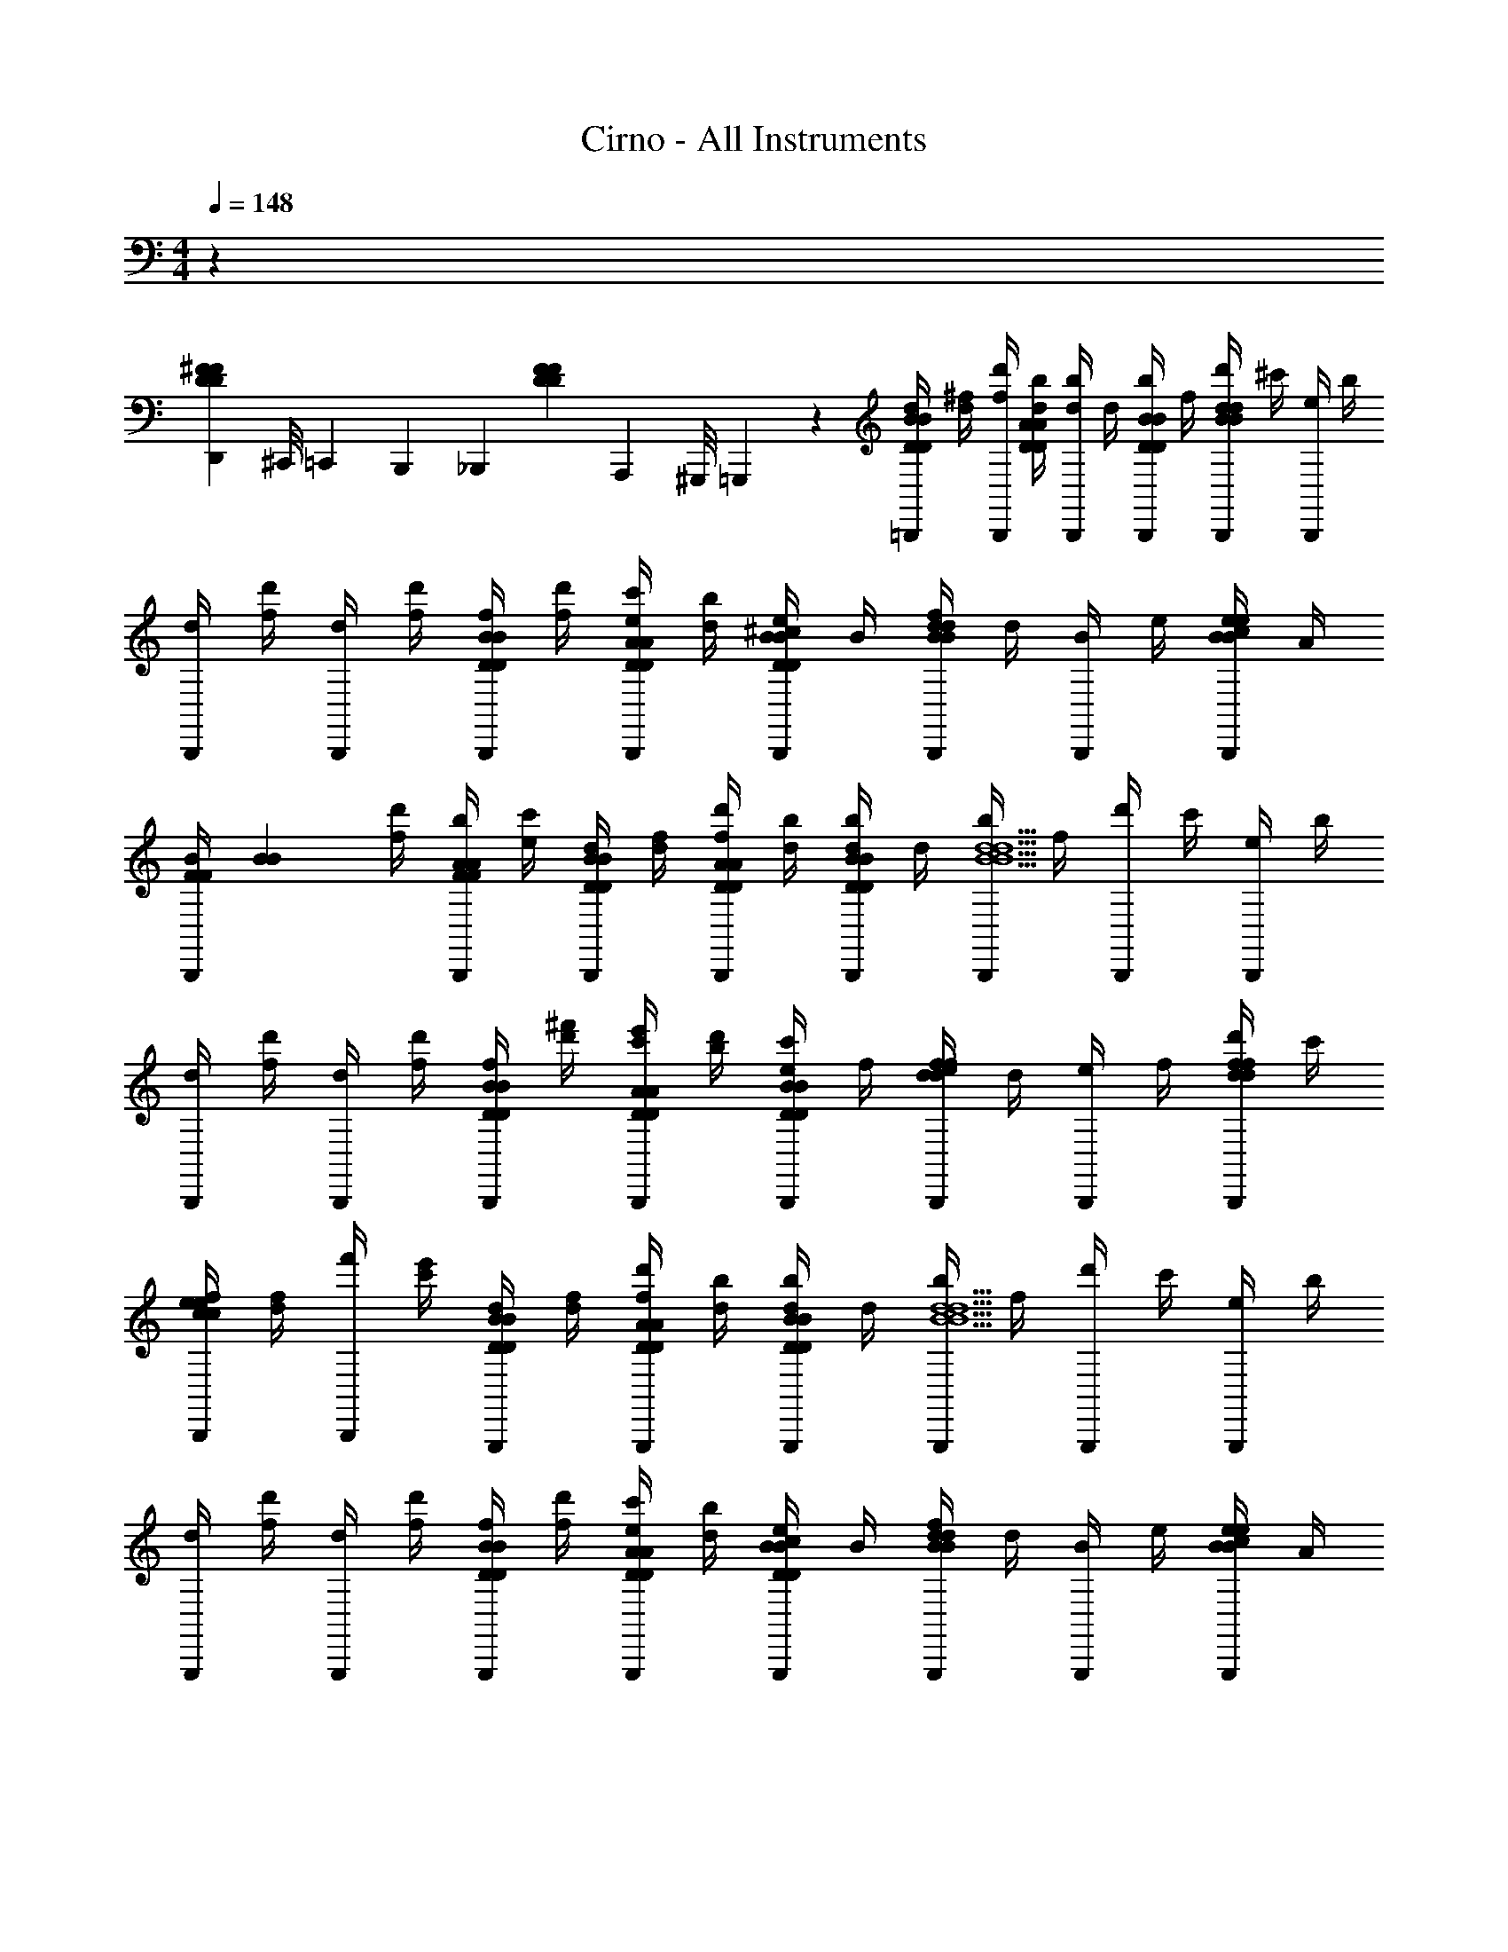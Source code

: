 X: 1
T: Cirno - All Instruments
L: 1/4
M: 4/4
Q: 1/4=148
Z: ABC Generated by Starbound Composer v0.8.6
K: C
z155/12 
[D,,/12D10/21^F10/21D10/21F10/21] ^C,,/8 =C,,11/72 B,,,29/252 [z/42_B,,,31/224] [z11/96D10/21F10/21D10/21F10/21] A,,,13/96 ^G,,,/8 =G,,,17/168 z/42 [d/4=B,,,10/21D61/84B61/84D61/84B61/84] [d/4^f/4] [f/4d'/4B,,,10/21] [d/4b/4D61/84A61/84D61/84A61/84] [d/4b/4B,,,10/21] d/4 [b/4B,,,10/21D10/21B10/21D10/21B10/21] f/4 [d'/4B,,,10/21B23/12d23/12B23/12d23/12] ^c'/4 [e/4B,,,10/21] b/4 
[d/4B,,,10/21] [f/4d'/4] [d/4B,,,10/21] [f/4d'/4] [f/4B,,,10/21D10/21B10/21D10/21B10/21] [f/4d'/4] [e/4c'/4B,,,10/21D10/21A10/21D10/21A10/21] [d/4b/4] [^c/4e/4B,,,10/21D10/21B10/21D10/21B10/21] B/4 [f/4B,,,10/21B41/42d41/42B41/42d41/42] d/4 [B/4B,,,10/21] e/4 [c/4B,,,10/21B10/21e10/21B10/21e10/21] A/4 
[z/24B/4B,,,10/21F10/21F10/21] [z5/24B23/48B23/48] [f/4d'/4] [b/4B,,,10/21F10/21A10/21F10/21A10/21] [e/4c'/4] [d/4B,,,10/21D10/21B10/21D10/21B10/21] [d/4f/4] [f/4d'/4B,,,10/21D10/21A10/21D10/21A10/21] [d/4b/4] [d/4b/4B,,,10/21D10/21B10/21D10/21B10/21] d/4 [b/4B,,,10/21B5/d5/B5/d5/] f/4 [d'/4B,,,10/21] c'/4 [e/4B,,,10/21] b/4 
[d/4B,,,10/21] [f/4d'/4] [d/4B,,,10/21] [f/4d'/4] [f/4B,,,10/21D10/21B10/21D10/21B10/21] [d'/4^f'/4] [c'/4e'/4B,,,10/21D10/21A10/21D10/21A10/21] [b/4d'/4] [e/4c'/4B,,,10/21D10/21B10/21D10/21B10/21] f/4 [e/4B,,,10/21d41/42f41/42d41/42f41/42] d/4 [e/4B,,,10/21] f/4 [d'/4B,,,10/21d10/21f10/21d10/21f10/21] c'/4 
[f/4B,,,10/21c41/42e41/42c41/42e41/42] [d/4f/4] [f'/4B,,,10/21] [c'/4e'/4] [d/4G,,,10/21D10/21B10/21D10/21B10/21] [d/4f/4] [f/4d'/4G,,,10/21D10/21A10/21D10/21A10/21] [d/4b/4] [d/4b/4G,,,10/21D10/21B10/21D10/21B10/21] d/4 [b/4G,,,10/21B5/d5/B5/d5/] f/4 [d'/4G,,,10/21] c'/4 [e/4G,,,10/21] b/4 
[d/4G,,,10/21] [f/4d'/4] [d/4G,,,10/21] [f/4d'/4] [f/4G,,,10/21D10/21B10/21D10/21B10/21] [f/4d'/4] [e/4c'/4G,,,10/21D10/21A10/21D10/21A10/21] [d/4b/4] [c/4e/4G,,,10/21D10/21B10/21D10/21B10/21] B/4 [f/4G,,,10/21B41/42d41/42B41/42d41/42] d/4 [B/4G,,,10/21] e/4 [c/4G,,,10/21B10/21e10/21B10/21e10/21] A/4 
[z/24B/4G,,,10/21F10/21F10/21] [z5/24B23/48B23/48] [f/4d'/4] [b/4G,,,10/21F10/21A10/21F10/21A10/21] [e/4c'/4] [d/4G,,,10/21D10/21B10/21D10/21B10/21] [d/4f/4] [f/4d'/4G,,,10/21D10/21A10/21D10/21A10/21] [d/4b/4] [d/4b/4G,,,10/21D10/21B10/21D10/21B10/21] d/4 [b/4G,,,10/21B5/d5/B5/d5/] f/4 [d'/4G,,,10/21] c'/4 [e/4G,,,10/21] b/4 
[d/4G,,,10/21] [f/4d'/4] [d/4G,,,10/21] [f/4d'/4] [f/4A,,,10/21D10/21B10/21D10/21B10/21] [d'/4f'/4] [c'/4e'/4A,,,10/21D10/21A10/21D10/21A10/21] [b/4d'/4] [e/4c'/4A,,,10/21D10/21B10/21D10/21B10/21] f/4 [e/4A,,,10/21d41/42f41/42d41/42f41/42] d/4 [e/4A,,,10/21] f/4 [d'/4A,,,10/21d10/21f10/21d10/21f10/21] c'/4 
[f/4A,,,10/21c41/42e41/42c41/42e41/42] [d/4f/4] [f'/4A,,,10/21] [c'/4e'/4] [d'/4B,,,10/21D61/84B61/84D61/84B61/84] [d'/4f'/4] [f'/4d''/4B,,,10/21] [d'/4b'/4D61/84A61/84D61/84A61/84] [d'/4b'/4B,,,10/21] d'/4 [b'/4B,,,10/21D10/21B10/21D10/21B10/21] f'/4 [d''/4B,,,10/21B23/12d23/12B23/12d23/12] ^c''/4 [e'/4B,,,10/21] b'/4 
[d'/4B,,,10/21] [f'/4d''/4] [d'/4B,,,10/21] [f'/4d''/4] [f'/4B,,,10/21D10/21B10/21D10/21B10/21] [f'/4d''/4] [e'/4c''/4B,,,10/21D10/21A10/21D10/21A10/21] [d'/4b'/4] [c'/4e'/4B,,,10/21D10/21B10/21D10/21B10/21] b/4 [f'/4B,,,10/21B41/42d41/42B41/42d41/42] d'/4 [b/4B,,,10/21] e'/4 [c'/4B,,,10/21B10/21e10/21B10/21e10/21] a/4 
[z/24b/4B,,,10/21F10/21F10/21] [z5/24B23/48B23/48] [f'/4d''/4] [b'/4B,,,10/21F10/21A10/21F10/21A10/21] [e'/4c''/4] [d'/4B,,,10/21D10/21B10/21D10/21B10/21] [d'/4f'/4] [f'/4d''/4B,,,10/21D10/21A10/21D10/21A10/21] [d'/4b'/4] [d'/4b'/4B,,,10/21D10/21B10/21D10/21B10/21] d'/4 [b'/4B,,,10/21B5/d5/B5/d5/] f'/4 [d''/4B,,,10/21] c''/4 [e'/4B,,,10/21] b'/4 
[d'/4B,,,10/21] [f'/4d''/4] [d'/4B,,,10/21] [f'/4d''/4] [f'/4B,,,10/21D10/21B10/21D10/21B10/21] [d''/4^f''/4] [c''/4e''/4B,,,10/21D10/21A10/21D10/21A10/21] [b'/4d''/4] [e'/4c''/4B,,,10/21D10/21B10/21D10/21B10/21] f'/4 [e'/4B,,,10/21d41/42f41/42d41/42f41/42] d'/4 [e'/4B,,,10/21] f'/4 [d''/4B,,,10/21d10/21f10/21d10/21f10/21] c''/4 
[f'/4B,,,10/21c41/42e41/42c41/42e41/42] [d'/4f'/4] [f''/4B,,,10/21] [c''/4e''/4] [d'/4G,,,10/21D10/21B10/21D10/21B10/21] [d'/4f'/4] [f'/4d''/4G,,,10/21D10/21A10/21D10/21A10/21] [d'/4b'/4] [d'/4b'/4G,,,10/21D10/21B10/21D10/21B10/21] d'/4 [b'/4G,,,10/21B5/d5/B5/d5/] f'/4 [d''/4G,,,10/21] c''/4 [e'/4G,,,10/21] b'/4 
[d'/4G,,,10/21] [f'/4d''/4] [d'/4G,,,10/21] [f'/4d''/4] [f'/4G,,,10/21D10/21B10/21D10/21B10/21] [f'/4d''/4] [e'/4c''/4G,,,10/21D10/21A10/21D10/21A10/21] [d'/4b'/4] [c'/4e'/4G,,,10/21D10/21B10/21D10/21B10/21] b/4 [f'/4G,,,10/21B41/42d41/42B41/42d41/42] d'/4 [b/4G,,,10/21] e'/4 [c'/4G,,,10/21B10/21e10/21B10/21e10/21] a/4 
[z/24b/4G,,,10/21F10/21F10/21] [z5/24B23/48B23/48] [f'/4d''/4] [b'/4G,,,10/21F10/21A10/21F10/21A10/21] [e'/4c''/4] [d'/4G,,,10/21D10/21B10/21D10/21B10/21] [d'/4f'/4] [f'/4d''/4G,,,10/21D10/21A10/21D10/21A10/21] [d'/4b'/4] [d'/4b'/4G,,,10/21D10/21B10/21D10/21B10/21] d'/4 [b'/4G,,,10/21B5/d5/B5/d5/] f'/4 [d''/4G,,,10/21] c''/4 [e'/4G,,,10/21] b'/4 
[d'/4G,,,10/21] [f'/4d''/4] [d'/4G,,,10/21] [f'/4d''/4] [f'/4A,,,10/21D10/21B10/21D10/21B10/21] [d''/4f''/4] [c''/4e''/4A,,,10/21D10/21A10/21D10/21A10/21] [b'/4d''/4] [e'/4c''/4A,,,10/21D10/21B10/21D10/21B10/21] f'/4 [e'/4A,,,10/21d41/42f41/42d41/42f41/42] d'/4 [e'/4A,,,10/21] f'/4 [d''/4A,,,10/21d10/21f10/21d10/21f10/21] c''/4 
[E11/96E11/96f'/4A,,,10/21] z/96 [F17/168F17/168] z/42 [A/9A/9d'/4f'/4] z/72 [B17/168B17/168] z/42 [c11/96c11/96f''/4A,,,10/21] z/96 [d17/168d17/168] z/42 [e/9e/9c''/4e''/4] z/72 [f17/168f17/168] z/42 [d10/21d10/21=F61/84F61/84_B,,,17/12F,,17/12] z/42 [E10/21=c10/21E10/21c10/21] z/42 [F10/21d10/21F10/21d10/21] z/42 [d41/42=f41/42d41/42f41/42C,,5/G,,5/] z/42 [c/4e/4c/4e/4] [G/4c/4G/4c/4] 
[E41/42G41/42E41/42G41/42] z/42 [D10/21D,23/12A,23/12F23/12d23/12F23/12d23/12F2d2D,169/84A,169/84] z/42 A10/21 z/42 D10/21 z/42 A10/21 z/42 [d10/21d10/21C10/21D,10/21D10/21C,23/12G,23/12G23/12e23/12C,169/84G,169/84] z/42 [e10/21e10/21G10/21E,10/21E10/21] z/42 
[f10/21f10/21C10/21F,10/21F10/21] z/42 [g10/21g10/21G10/21G,10/21G10/21] z/42 [D10/21a17/12a17/12A,17/12A17/12D,23/12A,23/12A,2F2d2D,169/84] z/42 A10/21 z/42 F/4 [z/4d61/84] [a10/21a10/21A,10/21A10/21] z/42 [f10/21f10/21C10/21F,10/21F10/21C,23/12A,23/12F23/12d23/12C,169/84A,169/84] z/42 [a10/21a10/21A10/21A,10/21A10/21] z/42 
[f/8f/8F,/8F/8F10/21] [z/8a47/96a47/96A,47/96A47/96] [z/4f10/21f10/21F,10/21F10/21] [e10/21e10/21d10/21E,10/21E10/21] z/42 [z/8f10/21f10/21A,10/21F,10/21F10/21B23/12g23/12B,,95/24G,95/24B,,349/84G,349/84] [z3/8d19/8d19/8D,19/8D19/8] ^C10/21 z/42 G/4 B61/84 z/42 [d10/21f/^c3/] z/42 [d10/21d10/21B10/21D,10/21D10/21e/] z/42 
[f10/21f10/21G10/21F,10/21F10/21G] z/42 [a10/21a10/21D10/21A,10/21A10/21E/] z/42 [_B,10/21d'17/12d'17/12D17/12d17/12_B,,23/12D,23/12B,23/12D23/12B,,169/84D,169/84] z/42 F10/21 z/42 D/4 [z/4F61/84] [d'10/21d'10/21D10/21d10/21] z/42 [=c'10/21c'10/21=C10/21C10/21=c10/21C41/42E41/42C,23/12E,23/12C,169/84E,169/84] z/42 [d'10/21d'10/21E10/21D10/21d10/21] z/42 
[c'11/96c'11/96C11/96c11/96C10/21E41/42c41/42] z/96 [d'17/168d'17/168D17/168d17/168] z/42 [c'/4c'/4C/4c/4] [g10/21g10/21G10/21G,10/21G10/21] z/42 [^C10/21a71/24a71/24A,71/24A71/24^C,95/24A,95/24F95/24^c95/24A,4C,349/84] z/42 A10/21 z/42 E/4 A61/84 z/42 C10/21 z/42 A10/21 z/42 
[E10/21e'41/42e'41/42E41/42e41/42] z/42 A10/21 z/42 [D10/21=f'17/12f'17/12F17/12f17/12D,23/12A,23/12A,2D,169/84F95/24d95/24] z/42 A10/21 z/42 F/4 [z/4d61/84] [f'10/21f'10/21F10/21f10/21] z/42 [e'10/21e'10/21=c10/21E10/21e10/21=C,23/12A,23/12C,169/84A,169/84] z/42 [f'10/21f'10/21f10/21F10/21f10/21] z/42 
[a'10/21a'10/21A10/21A10/21a10/21] z/42 [e'10/21e'10/21e10/21E10/21e10/21] z/42 [g'10/21g'10/21=B,10/21G10/21g10/21=B,,71/24G,71/24G,3B,,299/96D95/24B95/24] z/42 [d'10/21d'10/21D10/21D10/21d10/21] z/42 [G/4b10/21b10/21B,10/21B10/21] [z/4B61/84] [g'10/21g'10/21G10/21g10/21] z/42 [d'10/21d'10/21d10/21D10/21d10/21] z/42 [b10/21b10/21B10/21B,10/21B10/21] z/42 
[z/24g10/21c'/c'/=C/c/C,41/42G,41/42C,37/36G,37/36] [z11/24e'47/48e'47/48E47/48e47/48] B10/21 z/42 [f'10/21f'10/21_B,10/21F10/21f10/21_B,,23/12F,23/12D23/12_B23/12B,,169/84F,169/84] z/42 [d'10/21d'10/21F10/21D10/21d10/21] z/42 [D/4a10/21a10/21A,10/21A10/21] [z7/24F61/84] [z11/24f'23/48f'23/48F23/48f23/48] [z/24C10/21C,23/12G,23/12E23/12c23/12C,169/84G,169/84] [z11/24e'23/48e'23/48E23/48e23/48] [c'10/21c'10/21G10/21C10/21c10/21] z/42 
[g10/21g10/21E10/21G,10/21G10/21] z/42 [z/24G10/21] [e'11/24e'11/24E11/24e11/24] [D10/21e'17/12e'17/12E17/12e17/12D,71/24A,71/24D,299/96A,299/96F95/24d95/24] z/42 A10/21 z/42 F/4 [z/4d61/84] [d'10/21d'10/21D10/21d10/21] z/42 [d'10/21d'10/21A10/21D10/21d10/21] z/42 [d10/21d10/21f10/21D,10/21D10/21] z/42 
[e10/21e10/21G10/21E,10/21E10/21C,41/42G,41/42C,37/36G,37/36] z/42 [f10/21f10/21e10/21F,10/21F10/21] z/42 [D10/21a17/12a17/12A,17/12A17/12D,23/12A,23/12A,2F2d2D,169/84] z/42 A10/21 z/42 F/4 [z/4d61/84] [a10/21a10/21A,10/21A10/21] z/42 [f10/21f10/21C10/21F,10/21F10/21C,23/12A,23/12F23/12d23/12C,169/84A,169/84] z/42 [a10/21a10/21A10/21A,10/21A10/21] z/42 
[f/8f/8F,/8F/8F10/21] [z/8a47/96a47/96A,47/96A47/96] [z/4f10/21f10/21F,10/21F10/21] [e10/21e10/21d10/21E,10/21E10/21] z/42 [z/8f10/21f10/21A,10/21F,10/21F10/21=B23/12g23/12=B,,95/24G,95/24B,,349/84G,349/84] [z3/8d19/8d19/8D,19/8D19/8] ^C10/21 z/42 G/4 B61/84 z/42 [d10/21f/^c3/] z/42 [d10/21d10/21B10/21D,10/21D10/21e/] z/42 
[f10/21f10/21G10/21F,10/21F10/21G] z/42 [a10/21a10/21D10/21A,10/21A10/21E/] z/42 [B,10/21d'17/12d'17/12D17/12d17/12_B,,23/12D,23/12B,23/12D23/12B,,169/84D,169/84] z/42 F10/21 z/42 D/4 [z/4F61/84] [d'10/21d'10/21D10/21d10/21] z/42 [c'10/21c'10/21=C10/21C10/21=c10/21C41/42E41/42C,23/12E,23/12C,169/84E,169/84] z/42 [d'10/21d'10/21E10/21D10/21d10/21] z/42 
[c'11/96c'11/96C11/96c11/96C10/21E41/42c41/42] z/96 [d'17/168d'17/168D17/168d17/168] z/42 [c'/4c'/4C/4c/4] [g10/21g10/21G10/21G,10/21G10/21] z/42 [^C10/21a71/24a71/24A,71/24A71/24^C,95/24A,95/24F95/24^c95/24A,4C,349/84] z/42 A10/21 z/42 E/4 A61/84 z/42 C10/21 z/42 A10/21 z/42 
[E10/21e'41/42e'41/42E41/42e41/42] z/42 A10/21 z/42 [D10/21f'17/12f'17/12F17/12f17/12D,23/12A,23/12A,2D,169/84F95/24d95/24] z/42 A10/21 z/42 F/4 [z/4d61/84] [f'10/21f'10/21F10/21f10/21] z/42 [e'10/21e'10/21=c10/21E10/21e10/21=C,23/12A,23/12C,169/84A,169/84] z/42 [f'10/21f'10/21f10/21F10/21f10/21] z/42 
[a'10/21a'10/21A10/21A10/21a10/21] z/42 [e'10/21e'10/21e10/21E10/21e10/21] z/42 [g'10/21g'10/21=B,10/21G10/21g10/21=B,,71/24G,71/24G,3B,,299/96D95/24B95/24] z/42 [d'10/21d'10/21D10/21D10/21d10/21] z/42 [G/4b10/21b10/21B,10/21B10/21] [z/4B61/84] [g'10/21g'10/21G10/21g10/21] z/42 [d'10/21d'10/21d10/21D10/21d10/21] z/42 [b10/21b10/21B10/21B,10/21B10/21] z/42 
[z/24g10/21c'/c'/=C/c/C,41/42G,41/42C,37/36G,37/36] [z11/24e'23/24e'23/24E23/24e23/24] B10/21 z/42 [e'5/96e'5/96E5/96e5/96_B,10/21_B,,23/12F,23/12D23/12_B23/12B,,169/84F,169/84] [z43/96f'47/96f'47/96F47/96f47/96] [d'10/21d'10/21F10/21D10/21d10/21] z/42 [D/4a10/21a10/21A,10/21A10/21] [z7/24F61/84] [z11/24f'23/48f'23/48F23/48f23/48] [e'10/21e'10/21C10/21E10/21e10/21C,23/12G,23/12E23/12c23/12C,169/84G,169/84] z/42 [z/24G10/21] [z11/24c'23/48c'23/48C23/48c23/48] 
[z/24E10/21] [z11/24g23/48g23/48G,23/48G23/48] [z/24G10/21] [e'11/24e'11/24E11/24e11/24] [D10/21e'17/12e'17/12E17/12e17/12D,71/24A,71/24D,299/96A,299/96F95/24d95/24] z/42 A10/21 z/42 F/4 [z/4d61/84] [d'10/21d'10/21D10/21d10/21] z/42 [d'10/21d'10/21A10/21D10/21d10/21] z/42 [d10/21d10/21f10/21D,10/21D10/21F10/21] z/42 
[D,,11/96e10/21e10/21G10/21E,10/21E10/21G10/21C,41/42G,41/42C,37/36G,37/36] ^C,,13/96 =C,,4/21 [z5/84=B,,,39/224] [z11/96f10/21f10/21e10/21F,10/21F10/21A10/21] _B,,,13/96 A,,,4/21 ^G,,,/28 z/42 [D10/21a17/12a17/12A,17/12A17/12f17/12D,23/12A,23/12D,,23/12A,2F2d2D,169/84] z/42 A10/21 z/42 F/4 [z/4d61/84] [a10/21a10/21A,10/21A10/21f10/21] z/42 [f10/21f10/21C10/21F,10/21F10/21A10/21C,23/12A,23/12C,,23/12F23/12d23/12C,169/84A,169/84] z/42 [a10/21a10/21A10/21A,10/21A10/21f10/21] z/42 
[f/8f/8F,/8F/8A/8F10/21] [z/8a47/96a47/96A,47/96A47/96f47/96] [z/4f10/21f10/21F,10/21F10/21A10/21] [e10/21e10/21d10/21E,10/21E10/21G10/21] z/42 [z/8f10/21f10/21A,10/21F,10/21F10/21=B23/12g23/12F19/8=B,,95/24G,95/24=B,,,95/24B,,349/84G,349/84] [z3/8d19/8d19/8D,19/8D19/8] ^C10/21 z/42 G/4 B61/84 z/42 [d10/21f/^c3/] z/42 [d10/21d10/21B10/21D,10/21D10/21F10/21e/] z/42 
[f10/21f10/21G10/21F,10/21F10/21A10/21G] z/42 [a10/21a10/21D10/21A,10/21A10/21f10/21E/] z/42 [B,10/21d'17/12d'17/12D17/12d17/12a17/12_B,,23/12D,23/12_B,,,23/12B,23/12D23/12B,,169/84D,169/84] z/42 F10/21 z/42 D/4 [z/4F61/84] [d'10/21d'10/21D10/21d10/21a10/21] z/42 [c'10/21c'10/21=C10/21C10/21=c10/21e10/21C41/42E41/42C,23/12E,23/12C,,23/12C,169/84E,169/84] z/42 [d'10/21d'10/21E10/21D10/21d10/21f10/21] z/42 
[c'11/96c'11/96C11/96c11/96e11/96C10/21E41/42c41/42] z/96 [d'17/168d'17/168D17/168d17/168f17/168] z/42 [c'/4c'/4C/4c/4e/4] [g10/21g10/21G10/21G,10/21G10/21c10/21] z/42 [^C10/21a71/24a71/24A,71/24A71/24^c71/24^C,95/24A,95/24^C,,95/24F95/24c95/24A,4C,349/84] z/42 A10/21 z/42 E/4 A61/84 z/42 C10/21 z/42 A10/21 z/42 
[E10/21e'41/42e'41/42E41/42e41/42g41/42] z/42 A10/21 z/42 [D10/21f'17/12f'17/12F17/12f17/12f17/12D,23/12A,23/12D,,23/12A,2D,169/84F95/24d95/24] z/42 A10/21 z/42 F/4 [z/4d61/84] [f'10/21f'10/21F10/21f10/21f10/21] z/42 [e'10/21e'10/21=c10/21E10/21e10/21g10/21=C,23/12A,23/12=C,,23/12C,169/84A,169/84] z/42 [f'10/21f'10/21f10/21F10/21f10/21a10/21] z/42 
[a'10/21a'10/21A10/21A10/21a10/21c'10/21] z/42 [e'10/21e'10/21e10/21E10/21e10/21g10/21] z/42 [g'10/21g'10/21=B,10/21G10/21g10/21d'10/21=B,,71/24G,71/24=B,,,71/24G,3B,,299/96D95/24B95/24] z/42 [d'10/21d'10/21D10/21D10/21d10/21b10/21] z/42 [G/4b10/21b10/21B,10/21B10/21g10/21] [z/4B61/84] [g'10/21g'10/21G10/21g10/21d'10/21] z/42 [d'10/21d'10/21d10/21D10/21d10/21b10/21] z/42 [b10/21b10/21B10/21B,10/21B10/21g10/21] z/42 
[z/24g10/21c'/c'/=C/c/g/C,41/42G,41/42C,,41/42C,37/36G,37/36] [z11/24e'47/48e'47/48E47/48e47/48c'47/48] B10/21 z/42 [f'10/21f'10/21_B,10/21F10/21f10/21a10/21_B,,23/12F,23/12_B,,,23/12D23/12_B23/12B,,169/84F,169/84] z/42 [d'10/21d'10/21F10/21D10/21d10/21f10/21] z/42 [D/4a10/21a10/21A,10/21A10/21d10/21] [z7/24F61/84] [z11/24f'23/48f'23/48F23/48f23/48a23/48] [z/24C10/21C,23/12G,23/12C,,23/12E23/12c23/12C,169/84G,169/84] [z11/24e'23/48e'23/48E23/48e23/48g23/48] [c'10/21c'10/21G10/21C10/21c10/21e10/21] z/42 
[g10/21g10/21E10/21G,10/21G10/21c10/21] z/42 [z/24G10/21] [e'11/24e'11/24E11/24e11/24g11/24] [D10/21e'17/12e'17/12E17/12e17/12g17/12D,71/24A,71/24D,,71/24D,299/96A,299/96F95/24d95/24] z/42 A10/21 z/42 F/4 [z/4d61/84] [d'10/21d'10/21D10/21d10/21a10/21] z/42 [d'10/21d'10/21A10/21D10/21d10/21f10/21] z/42 [d10/21d10/21f10/21D,10/21D10/21f10/21] z/42 
[A,,,11/96e10/21e10/21G10/21E,10/21E10/21g10/21C,41/42G,41/42C,37/36G,37/36] G,,,13/96 =G,,,4/21 [z5/84^F,,,39/224] [z11/96f10/21f10/21e10/21F,10/21F10/21a10/21] =F,,,13/96 E,,,4/21 ^D,,,/28 z/42 [D10/21a17/12a17/12A,17/12A17/12f'17/12D,23/12A,23/12D,,23/12A,2F2d2D,169/84] z/42 A10/21 z/42 F/4 [z/4d61/84] [a10/21a10/21A,10/21A10/21f'10/21] z/42 [f10/21f10/21C10/21F,10/21F10/21a10/21C,23/12A,23/12C,,23/12F23/12d23/12C,169/84A,169/84] z/42 [a10/21a10/21A10/21A,10/21A10/21f'10/21] z/42 
[f/8f/8F,/8F/8a/8F10/21] [z/8a47/96a47/96A,47/96A47/96f'47/96] [z/4f10/21f10/21F,10/21F10/21a10/21] [e10/21e10/21d10/21E,10/21E10/21g10/21] z/42 [z/8f10/21f10/21A,10/21F,10/21F10/21=B23/12g23/12f19/8=B,,95/24G,95/24=B,,,95/24B,,349/84G,349/84] [z3/8d19/8d19/8D,19/8D19/8] ^C10/21 z/42 G/4 B61/84 z/42 [d10/21f/^c3/] z/42 [d10/21d10/21B10/21D,10/21D10/21f10/21e/] z/42 
[f10/21f10/21G10/21F,10/21F10/21a10/21G] z/42 [a10/21a10/21D10/21A,10/21A10/21f'10/21E/] z/42 [B,10/21d'17/12d'17/12D17/12d17/12a'17/12_B,,23/12D,23/12_B,,,23/12B,23/12D23/12B,,169/84D,169/84] z/42 F10/21 z/42 D/4 [z/4F61/84] [d'10/21d'10/21D10/21d10/21a'10/21] z/42 [c'10/21c'10/21=C10/21C10/21=c10/21e'10/21C41/42E41/42C,23/12E,23/12C,,23/12C,169/84E,169/84] z/42 [d'10/21d'10/21E10/21D10/21d10/21f'10/21] z/42 
[c'11/96c'11/96C11/96c11/96e'11/96C10/21E41/42c41/42] z/96 [d'17/168d'17/168D17/168d17/168f'17/168] z/42 [c'/4c'/4C/4c/4e'/4] [g10/21g10/21G10/21G,10/21G10/21c'10/21] z/42 [^C10/21a71/24a71/24A,71/24A71/24^c'71/24^C,95/24A,95/24^C,,95/24F95/24^c95/24A,4C,349/84] z/42 A10/21 z/42 E/4 A61/84 z/42 C10/21 z/42 A10/21 z/42 
[E10/21e'41/42e'41/42E41/42e41/42g'41/42] z/42 A10/21 z/42 [D10/21f'17/12f'17/12F17/12f17/12f'17/12D,23/12A,23/12D,,23/12A,2D,169/84F95/24d95/24] z/42 A10/21 z/42 F/4 [z/4d61/84] [f'10/21f'10/21F10/21f10/21f'10/21] z/42 [e'10/21e'10/21=c10/21E10/21e10/21g'10/21=C,23/12A,23/12=C,,23/12C,169/84A,169/84] z/42 [f'10/21f'10/21f10/21F10/21f10/21a'10/21] z/42 
[a'10/21a'10/21A10/21A10/21a10/21=c''10/21] z/42 [e'10/21e'10/21e10/21E10/21e10/21g'10/21] z/42 [g'10/21g'10/21=B,10/21G10/21g10/21d''10/21=B,,71/24G,71/24=B,,,71/24G,3B,,299/96D95/24B95/24] z/42 [d'10/21d'10/21D10/21D10/21d10/21b'10/21] z/42 [G/4b10/21b10/21B,10/21B10/21g'10/21] [z/4B61/84] [g'10/21g'10/21G10/21g10/21d''10/21] z/42 [d'10/21d'10/21d10/21D10/21d10/21b'10/21] z/42 [b10/21b10/21B10/21B,10/21B10/21g'10/21] z/42 
[z/24g10/21=c'/c'/=C/c/g'/C,41/42G,41/42C,,41/42C,37/36G,37/36] [z11/24e'23/24e'23/24E23/24e23/24c''47/48] B10/21 z/42 [e'5/96e'5/96E5/96e5/96_B,10/21a'10/21_B,,23/12F,23/12_B,,,23/12D23/12_B23/12B,,169/84F,169/84] [z43/96f'47/96f'47/96F47/96f47/96] [d'10/21d'10/21F10/21D10/21d10/21f'10/21] z/42 [D/4a10/21a10/21A,10/21A10/21d'10/21] [z7/24F61/84] [z11/24f'23/48f'23/48F23/48f23/48a'23/48] [z/24e'10/21e'10/21C10/21E10/21e10/21C,23/12G,23/12C,,23/12E23/12c23/12C,169/84G,169/84] [z11/24g'23/48] [z/24G10/21e'10/21] [z11/24c'23/48c'23/48C23/48c23/48] 
[z/24E10/21c'10/21] [z11/24g23/48g23/48G,23/48G23/48] [z/24G10/21] [e'11/24e'11/24E11/24e11/24g'11/24] [D10/21e'17/12e'17/12E17/12e17/12g'17/12D,71/24A,71/24D,,71/24D,299/96A,299/96F95/24d95/24] z/42 A10/21 z/42 F/4 [z/4d61/84] [z/d'17/12d'17/12D17/12d17/12a'17/12] A10/21 z/42 f10/21 z/42 
[A,,,11/96G10/21C,41/42G,41/42a'41/42a'41/42A41/42a41/42a41/42C,37/36G,37/36] ^G,,,13/96 =G,,,4/21 [z5/84^F,,,39/224] [z11/96e10/21] =F,,,13/96 E,,,4/21 D,,,/28 z/42 [a'10/21a'10/21A10/21a10/21a10/21B,,,23/12] z/42 [f'10/21f'10/21F10/21f10/21f10/21] z/42 [d'10/21d'10/21D10/21d10/21d10/21] z11/168 [z11/24a'23/48a'23/48A23/48a23/48a23/48] [g'10/21g'10/21G10/21g10/21g10/21C,,23/12] z11/168 [e'23/48e'23/48E23/48e23/48e23/48] z/48 
[c'23/48c'23/48C23/48c23/48c23/48] z/48 [g'11/24g'11/24G11/24g11/24g11/24] [g'17/12g'17/12G17/12g17/12g17/12=D,,,71/24] z/12 [a'10/21a'10/21A10/21a10/21a10/21] z/42 [zf'17/12f'17/12F17/12f17/12f17/12] A,,,11/96 
^G,,,13/96 =G,,,4/21 [z5/84^F,,,39/224] [z/12a'10/21a'10/21A10/21a10/21a10/21] 
Q: 1/4=147
z/32 =F,,,13/96 E,,,4/21 ^D,,,/28 z/42 [z/24a'10/21a'10/21A10/21A10/21a10/21B,,,23/12] 
Q: 1/4=148
z/24 
Q: 1/4=147
z5/12 
Q: 1/4=146
[z5/24f'10/21f'10/21F10/21F10/21f10/21] 
Q: 1/4=145
z5/24 
Q: 1/4=144
z/12 [z5/24d'10/21d'10/21D10/21D10/21d10/21] 
Q: 1/4=143
z7/24 
Q: 1/4=142
z/24 [z/3a'23/48a'23/48A23/48A23/48a23/48] 
Q: 1/4=141
z/8 [c''10/21c''10/21c10/21c10/21c'10/21C,,23/12] z11/168 [z/24g'23/48g'23/48G23/48G23/48g23/48] 
Q: 1/4=140
z5/12 
Q: 1/4=141
[z/24D10/21^F10/21D10/21F10/21] [z11/24e'23/48e'23/48E23/48E23/48e23/48] 
Q: 1/4=140
[z/24D10/21F10/21D10/21F10/21] [c''11/24c''11/24c11/24c11/24c'11/24] 
Q: 1/4=148
z4 
Q: 1/4=146
